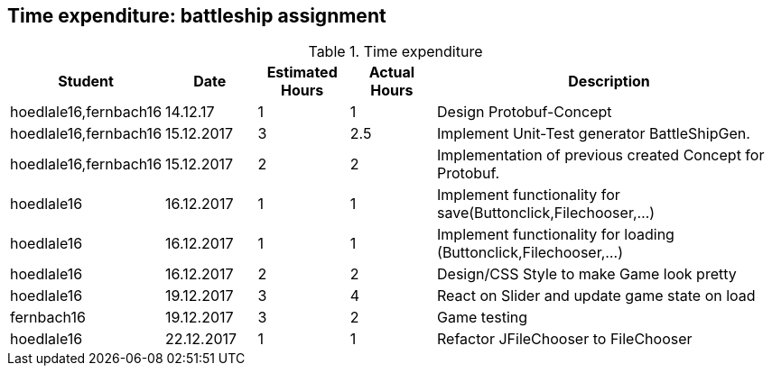 == Time expenditure: battleship assignment

[cols="1,1,1, 1,4", options="header"]
.Time expenditure
|===
| Student
| Date
| Estimated Hours
| Actual Hours
| Description

| hoedlale16,fernbach16
| 14.12.17
| 1
| 1
| Design Protobuf-Concept

| hoedlale16,fernbach16
| 15.12.2017
| 3
| 2.5
| Implement Unit-Test generator BattleShipGen.

| hoedlale16,fernbach16
| 15.12.2017
| 2
| 2
| Implementation of previous created Concept for Protobuf. 

| hoedlale16
| 16.12.2017
| 1
| 1
| Implement functionality for save(Buttonclick,Filechooser,...)

| hoedlale16
| 16.12.2017
| 1
| 1
| Implement functionality for loading (Buttonclick,Filechooser,...)

| hoedlale16
| 16.12.2017
| 2
| 2
| Design/CSS Style to make Game look pretty

| hoedlale16
| 19.12.2017
| 3
| 4
| React on Slider and update game state on load

| fernbach16
| 19.12.2017
| 3
| 2
| Game testing

| hoedlale16
| 22.12.2017
| 1
| 1
| Refactor JFileChooser to FileChooser

|===